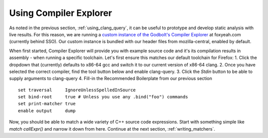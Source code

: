 .. _using_compiler_explorer:

Using Compiler Explorer
=======================

As noted in the previous section, :ref:`using_clang_query`,
it can be useful to prototype
and develop static analysis with live results. For this reason, we are running a
`custom instance of the Godbolt's Compiler Explorer <https://foxyeah.com/>`_
at foxyeah.com (currently behind SSO).
Our custom instance is bundled with our header files from mozilla-central,
enabled by default.

When first started, Compiler Explorer will provide you with example source code and it's
its compilation results in assembly - when running a specific toolchain.
Let's first ensure this matches our default toolchain for Firefox:
1. Click the dropdown that (currently) defaults to x86-64 gcc and switch it to our current version of x86-64 clang.
2. Once you have selected the correct compiler, find the tool button below and enable clang-query.
3. Click the *Stdin* button to be able to supply arguments to clang-query
4. Fill-in the Recommended Boilerplate from our previous section

::

  set traversal     IgnoreUnlessSpelledInSource
  set bind-root     true # Unless you use any .bind("foo") commands
  set print-matcher true
  enable output     dump


Now, you should be able to match a wide variety of C++ source code expressions.
Start with something simple like `match callExpr()` and narrow it down from here.
Continue at the next section, :ref:`writing_matchers`.